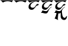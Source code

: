 SplineFontDB: 3.2
FontName: Untitled1
FullName: Untitled1
FamilyName: Untitled1
Weight: Regular
Copyright: Copyright (c) 2021, ricca
UComments: "2021-1-4: Created with FontForge (http://fontforge.org)"
Version: 001.000
ItalicAngle: 0
UnderlinePosition: -120
UnderlineWidth: 60
Ascent: 1000
Descent: 200
InvalidEm: 0
LayerCount: 2
Layer: 0 0 "Back" 1
Layer: 1 0 "Fore" 0
XUID: [1021 449 -834741842 19555]
OS2Version: 0
OS2_WeightWidthSlopeOnly: 0
OS2_UseTypoMetrics: 1
CreationTime: 1609723156
ModificationTime: 1609727423
OS2TypoAscent: 0
OS2TypoAOffset: 1
OS2TypoDescent: 0
OS2TypoDOffset: 1
OS2TypoLinegap: 0
OS2WinAscent: 0
OS2WinAOffset: 1
OS2WinDescent: 0
OS2WinDOffset: 1
HheadAscent: 0
HheadAOffset: 1
HheadDescent: 0
HheadDOffset: 1
OS2Vendor: 'PfEd'
MarkAttachClasses: 1
DEI: 91125
Encoding: UnicodeFull
UnicodeInterp: none
NameList: AGL For New Fonts
DisplaySize: -48
AntiAlias: 1
FitToEm: 0
WinInfo: 57120 51 18
BeginPrivate: 0
EndPrivate
Grid
-1200 333 m 4
 2400 333 l 1028
  Named: "hh"
-1196 666 m 0
 2404 666 l 1024
  Named: "h1"
334 1558.79980469 m 0
 334 -841.200195312 l 1024
  Named: "2"
EndSplineSet
BeginChars: 1114112 5

StartChar: uniE000
Encoding: 57344 57344 0
Width: 662
VWidth: 0
Flags: HW
LayerCount: 2
Fore
SplineSet
0 1000 m 1
 57.6273729761 989.132143446 110.959960938 929.359375 145 886 c 1
 192 923.599609375 276 953 378 953 c 7
 473.731445312 953 551 924.21484375 583 904 c 1
 598.224609375 933.765625 628.133876007 985.78489858 662 1000 c 1
 0 1000 l 1
EndSplineSet
EndChar

StartChar: uniE001
Encoding: 57345 57345 1
Width: 666
VWidth: 0
UnlinkRmOvrlpSave: 1
Flags: HW
LayerCount: 2
Fore
SplineSet
308.83984375 999.799804688 m 1
 391.33984375 994.51953125 470.923828125 989.083984375 590 914 c 1
 610.349609375 947.754882812 638.489257812 980.336914062 671.1796875 1001.77929688 c 1
 308.83984375 999.799804688 l 1
EndSplineSet
Refer: 0 57344 N 1 0 0 1 0 0 2
EndChar

StartChar: uniE002
Encoding: 57346 57346 2
Width: 666
VWidth: 0
UnlinkRmOvrlpSave: 1
Flags: HWO
LayerCount: 2
Fore
SplineSet
486 959 m 1
 386.163085938 964.66015625 90 899.936159438 90 677 c 3
 90 603 139.981819684 540 250 540 c 3
 394.00390625 540 441.590820312 745 520 745 c 3
 544 745 592 770 592 794 c 3
 592 814.025390625 579 822 548 822 c 3
 431 822 455 641 301 641 c 3
 232.882454536 641 187 669 187 728 c 7
 187 838.961142339 356.682011354 947.102506407 486 959 c 1
EndSplineSet
Refer: 0 57344 N 1 0 0 1 0 0 2
EndChar

StartChar: uniE003
Encoding: 57347 57347 3
Width: 666
VWidth: 0
UnlinkRmOvrlpSave: 1
Flags: HWO
LayerCount: 2
Fore
SplineSet
42 382 m 5
 144.93359375 397.368164062 177.248046875 353 279 353 c 7
 404.003999936 353 399.819930275 517.305767043 478.288464792 603.000002004 c 4
 514 642 577 678 575 686 c 4
 572.12002399 697.519904041 511 652 500 644 c 4
 399.215777726 570.7023838 384 467 288 467 c 7
 227 467 187 495 118 511 c 5
 100.8359375 449.442382812 70.4091796875 418.013671875 42 382 c 5
EndSplineSet
Refer: 2 57346 N 1 0 0 1 0 0 2
EndChar

StartChar: uniE004
Encoding: 57348 57348 4
Width: 666
VWidth: 0
UnlinkRmOvrlpSave: 1
Flags: HWO
LayerCount: 2
Fore
SplineSet
362 432 m 1
 359 327 358 305 358 200 c 3
 358 112 441 37 529 37 c 3
 613 37 666 118 666 202 c 27
 666 208 677 207 677 213 c 27
 677 220 673 228 666 228 c 3
 606 228 622 145 562 145 c 3
 447.960533148 145 430 271 413 519 c 1
 362 432 l 1
167 460 m 1
 144 282 100 187 58 106 c 1
 133 91 165.137695312 72.21484375 226 32 c 5
 207.724156513 129.09480092 221.305316009 173.721486551 250 432 c 5
 167 460 l 1
EndSplineSet
Refer: 3 57347 N 1 0 0 1 0 0 2
EndChar
EndChars
EndSplineFont
